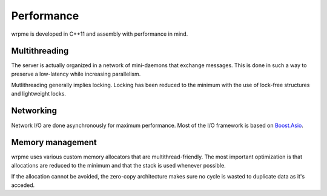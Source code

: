 Performance
**************************************************

wrpme is developed in C++11 and assembly with performance in mind.

Multithreading
=======================================

The server is actually organized in a network of mini-daemons that exchange messages. This is done in such a way to preserve a low-latency while  increasing parallelism.

Mutlithreading generally implies locking. Locking has been reduced to the minimum with the use of lock-free structures and lightweight locks. 

Networking
=====================================================

Network I/O are done asynchronously for maximum performance. Most of the I/O framework is based on `Boost.Asio <http://www.boost.org/doc/libs/1_49_0/doc/html/boost_asio.html>`_.

Memory management
=====================================================

wrpme uses various custom memory allocators that are multithread-friendly. The most important optimization is that allocations are reduced to the minimum and that the stack is used whenever possible.

If the allocation cannot be avoided, the zero-copy architecture makes sure no cycle is wasted to duplicate data as it's acceded.





